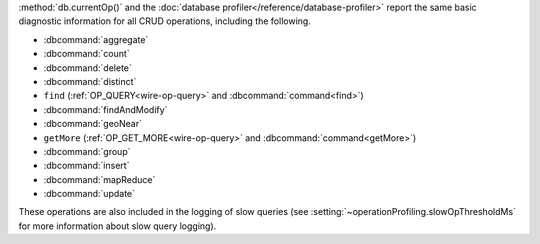 :method:`db.currentOp()` and the
:doc:`database profiler</reference/database-profiler>` report the same
basic diagnostic information for all CRUD operations, including the
following.

- :dbcommand:`aggregate`
- :dbcommand:`count`
- :dbcommand:`delete`
- :dbcommand:`distinct`
- ``find`` (:ref:`OP_QUERY<wire-op-query>` and
  :dbcommand:`command<find>`)
- :dbcommand:`findAndModify`
- :dbcommand:`geoNear`
- ``getMore`` (:ref:`OP_GET_MORE<wire-op-query>` and
  :dbcommand:`command<getMore>`)
- :dbcommand:`group`
- :dbcommand:`insert`
- :dbcommand:`mapReduce`
- :dbcommand:`update`

These operations are also included in the logging of
slow queries (see :setting:`~operationProfiling.slowOpThresholdMs` for
more information about slow query logging).
